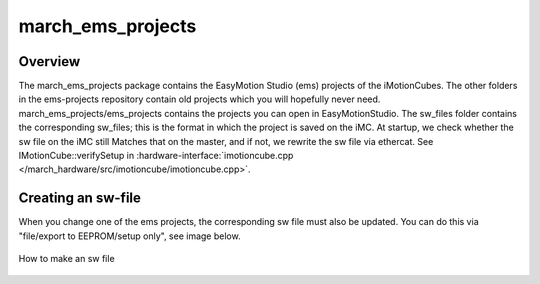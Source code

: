 .. _march-ems-projects-label:

march_ems_projects
==================

Overview
--------
The march_ems_projects package contains the EasyMotion Studio (ems) projects of the iMotionCubes. The other folders in the
ems-projects repository contain old projects which you will hopefully never need. march_ems_projects/ems_projects
contains the projects you can open in EasyMotionStudio. The sw_files folder contains the corresponding sw_files; this
is the format in which the project is saved on the iMC. At startup, we check whether the sw file on the iMC still
Matches that on the master, and if not, we rewrite the sw file via ethercat. See IMotionCube::verifySetup in
:hardware-interface:`imotioncube.cpp </march_hardware/src/imotioncube/imotioncube.cpp>`.

Creating an sw-file
-------------------

When you change one of the ems projects, the corresponding sw file must also be updated. You can do this via
"file/export to EEPROM/setup only", see image below.

.. figure:: images/making_an_sw_file.png
   :align: center

   How to make an sw file

